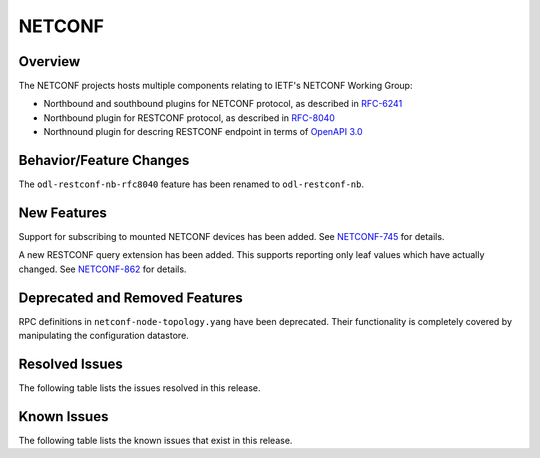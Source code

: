 =======
NETCONF
=======

Overview
========
The NETCONF projects hosts multiple components relating to IETF's NETCONF Working Group:

* Northbound and southbound plugins for NETCONF protocol, as described in `RFC-6241 <http://tools.ietf.org/html/rfc6241>`__
* Northbound plugin for RESTCONF protocol, as described in `RFC-8040 <http://tools.ietf.org/html/rfc8040>`__
* Northnound plugin for descring RESTCONF endpoint in terms of `OpenAPI 3.0 <https://swagger.io/docs/specification/about/>`__


Behavior/Feature Changes
========================
The ``odl-restconf-nb-rfc8040`` feature has been renamed to ``odl-restconf-nb``.

New Features
============
Support for subscribing to mounted NETCONF devices has been added. See
`NETCONF-745 <https://jira.opendaylight.org/browse/NETCONF-745>`__ for details.

A new RESTCONF query extension has been added. This supports reporting only leaf values which have actually
changed. See `NETCONF-862 <https://jira.opendaylight.org/browse/NETCONF-862>`__ for details.

Deprecated and Removed Features
===============================
RPC definitions in ``netconf-node-topology.yang`` have been deprecated. Their functionality is completely covered
by manipulating the configuration datastore.

Resolved Issues
===============
The following table lists the issues resolved in this release.

.. jira_fixed_issues::
   :project: NETCONF
   :versions: 5.0.0-5.0.4

Known Issues
============
The following table lists the known issues that exist in this release.

.. jira_known_issues::
   :project: NETCONF
   :versions: 5.0.0-5.0.4
